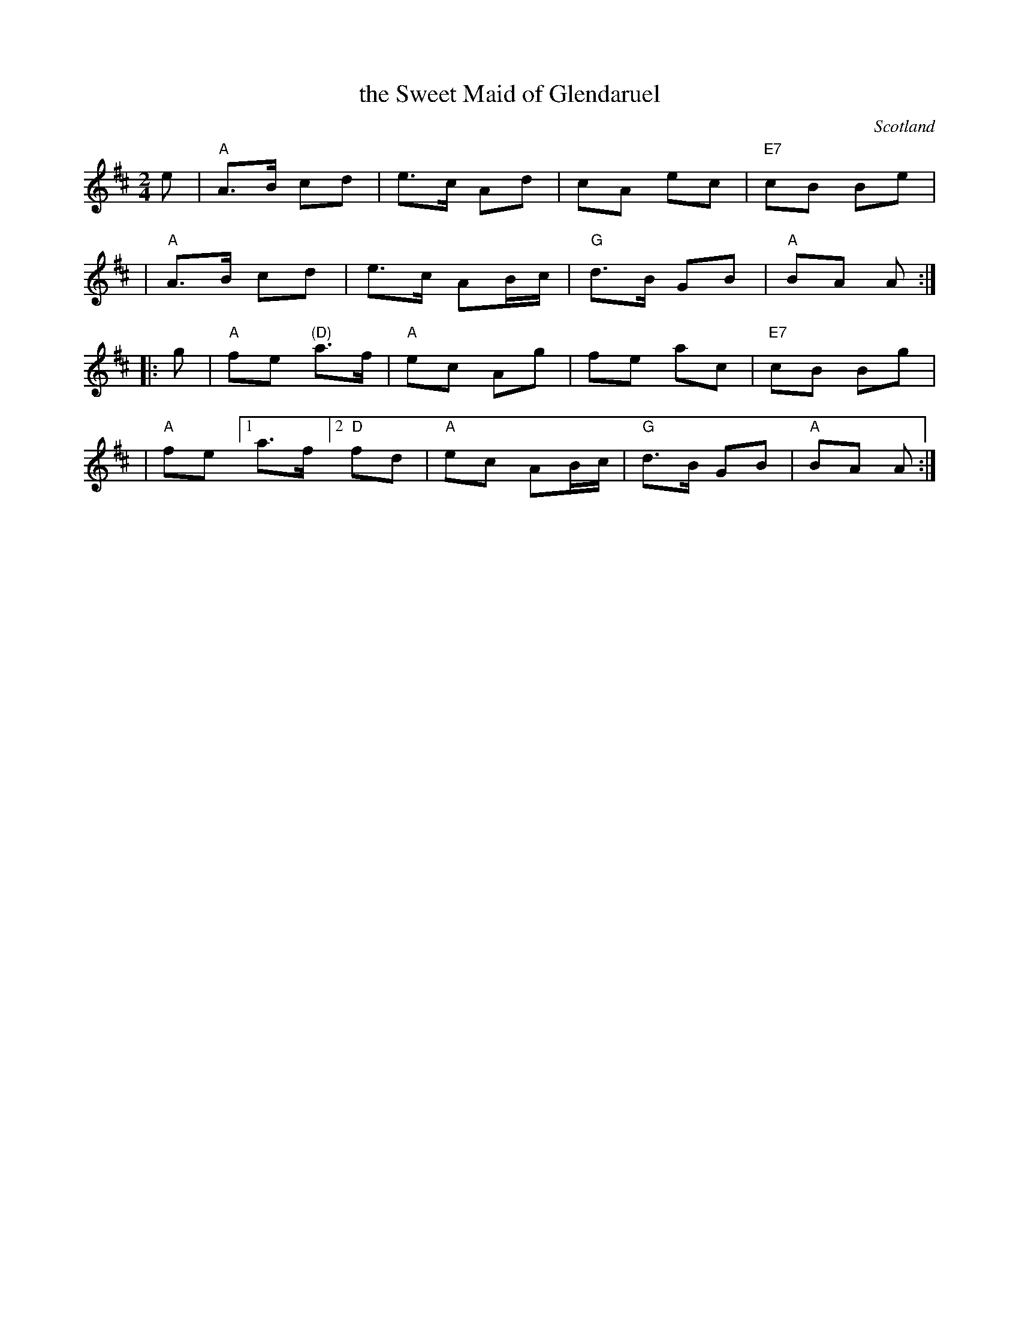 X: 1
T: the Sweet Maid of Glendaruel
O: Scotland
R: march
Z: John Chambers <jc:trillian.mit.edu>
N: Scots Guard p.153
N: BSFC XI-1
M: 2/4
L: 1/8
K: AMix
e \
| "A"A>B cd | e>c Ad    | cA     ec | "E7"cB Be |
|  "A"A>B cd | e>c AB/c/ | "G"d>B GB | "A"BA  A :|
|: g \
| "A"fe "(D)"a>f | "A"ec Ag    |    fe  ac | "E7"cB Bg |
| "A"fe [1 a>f [2 "D"fd | "A"ec AB/c/ | "G"d>B GB | "A"BA  A :|
